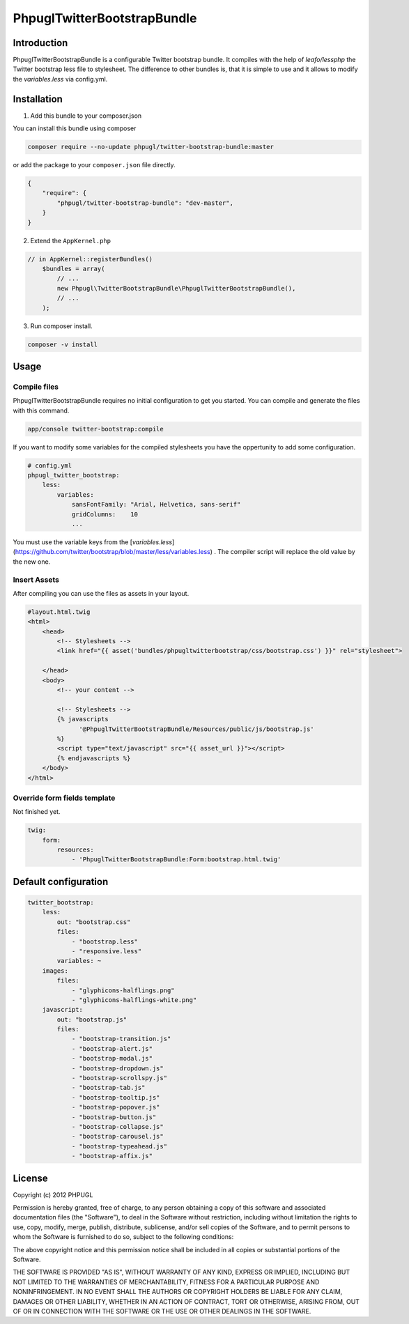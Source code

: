 PhpuglTwitterBootstrapBundle
============================

Introduction
------------

PhpuglTwitterBootstrapBundle is a configurable Twitter bootstrap bundle. It compiles with the help of *leafo/lessphp*
the Twitter bootstrap less file to stylesheet. The difference to other bundles is, that it is simple to use and it allows to
modify the *variables.less* via config.yml.

Installation
------------

1. Add this bundle to your composer.json

You can install this bundle using composer

.. code-block :: bash

    composer require --no-update phpugl/twitter-bootstrap-bundle:master

or add the package to your ``composer.json`` file directly.

.. code-block :: javascript

   {
       "require": {
           "phpugl/twitter-bootstrap-bundle": "dev-master",
       }
   }

2. Extend the ``AppKernel.php``

.. code-block :: php

    // in AppKernel::registerBundles()
        $bundles = array(
            // ...
            new Phpugl\TwitterBootstrapBundle\PhpuglTwitterBootstrapBundle(),
            // ...
        );

3. Run composer install.

.. code-block :: bash

    composer -v install


Usage
-----

Compile files
~~~~~~~~~~~~~

PhpuglTwitterBootstrapBundle requires no initial configuration to get you started. You can compile and generate the files
with this command.

.. code-block :: bash

    app/console twitter-bootstrap:compile

If you want to modify some variables for the compiled stylesheets you have the oppertunity to add some configuration.

.. code-block :: yaml

    # config.yml
    phpugl_twitter_bootstrap:
        less:
            variables:
                sansFontFamily: "Arial, Helvetica, sans-serif"
                gridColumns:    10
                ...

You must use the variable keys from the [`variables.less`](https://github.com/twitter/bootstrap/blob/master/less/variables.less) .
The compiler script will replace the old value by the new one.

Insert Assets
~~~~~~~~~~~~~

After compiling you can use the files as assets in your layout.


.. code-block :: twig

    #layout.html.twig
    <html>
        <head>
            <!-- Stylesheets -->
            <link href="{{ asset('bundles/phpugltwitterbootstrap/css/bootstrap.css') }}" rel="stylesheet">

        </head>
        <body>
            <!-- your content -->

            <!-- Stylesheets -->
            {% javascripts
                  '@PhpuglTwitterBootstrapBundle/Resources/public/js/bootstrap.js'
            %}
            <script type="text/javascript" src="{{ asset_url }}"></script>
            {% endjavascripts %}
        </body>
    </html>

Override form fields template
~~~~~~~~~~~~~~~~~~~~~~~~~~~~~

Not finished yet.

.. code-block :: yaml

    twig:
        form:
            resources:
                - 'PhpuglTwitterBootstrapBundle:Form:bootstrap.html.twig'


Default configuration
---------------------

.. code-block :: javascript

    twitter_bootstrap:
        less:
            out: "bootstrap.css"
            files:
                - "bootstrap.less"
                - "responsive.less"
            variables: ~
        images:
            files:
                - "glyphicons-halflings.png"
                - "glyphicons-halflings-white.png"
        javascript:
            out: "bootstrap.js"
            files:
                - "bootstrap-transition.js"
                - "bootstrap-alert.js"
                - "bootstrap-modal.js"
                - "bootstrap-dropdown.js"
                - "bootstrap-scrollspy.js"
                - "bootstrap-tab.js"
                - "bootstrap-tooltip.js"
                - "bootstrap-popover.js"
                - "bootstrap-button.js"
                - "bootstrap-collapse.js"
                - "bootstrap-carousel.js"
                - "bootstrap-typeahead.js"
                - "bootstrap-affix.js"

License
-------

Copyright (c) 2012 PHPUGL

Permission is hereby granted, free of charge, to any person obtaining a copy of this software and associated documentation files (the "Software"), to deal in the Software without restriction, including without limitation the rights to use, copy, modify, merge, publish, distribute, sublicense, and/or sell copies of the Software, and to permit persons to whom the Software is furnished to do so, subject to the following conditions:

The above copyright notice and this permission notice shall be included in all copies or substantial portions of the Software.

THE SOFTWARE IS PROVIDED "AS IS", WITHOUT WARRANTY OF ANY KIND, EXPRESS OR IMPLIED, INCLUDING BUT NOT LIMITED TO THE WARRANTIES OF MERCHANTABILITY, FITNESS FOR A PARTICULAR PURPOSE AND NONINFRINGEMENT. IN NO EVENT SHALL THE AUTHORS OR COPYRIGHT HOLDERS BE LIABLE FOR ANY CLAIM, DAMAGES OR OTHER LIABILITY, WHETHER IN AN ACTION OF CONTRACT, TORT OR OTHERWISE, ARISING FROM, OUT OF OR IN CONNECTION WITH THE SOFTWARE OR THE USE OR OTHER DEALINGS IN THE SOFTWARE.
